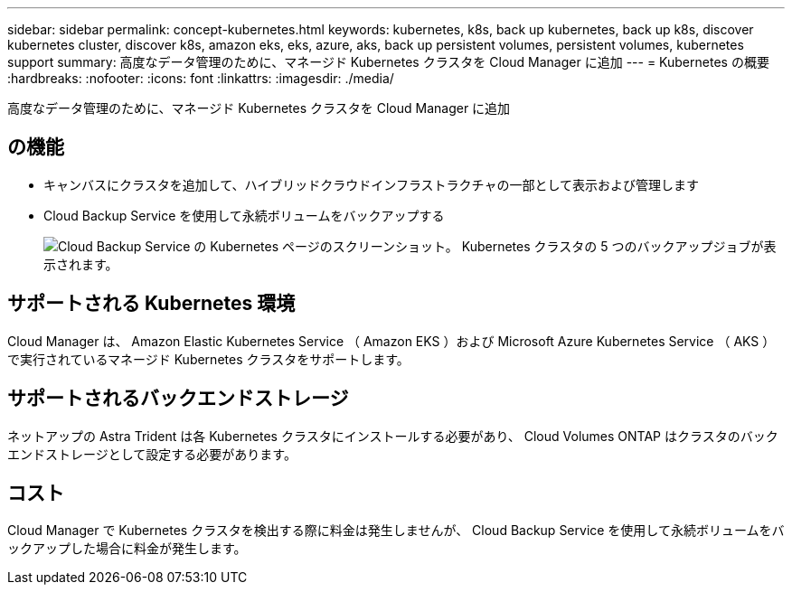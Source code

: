 ---
sidebar: sidebar 
permalink: concept-kubernetes.html 
keywords: kubernetes, k8s, back up kubernetes, back up k8s, discover kubernetes cluster, discover k8s, amazon eks, eks, azure, aks, back up persistent volumes, persistent volumes, kubernetes support 
summary: 高度なデータ管理のために、マネージド Kubernetes クラスタを Cloud Manager に追加 
---
= Kubernetes の概要
:hardbreaks:
:nofooter: 
:icons: font
:linkattrs: 
:imagesdir: ./media/


[role="lead"]
高度なデータ管理のために、マネージド Kubernetes クラスタを Cloud Manager に追加



== の機能

* キャンバスにクラスタを追加して、ハイブリッドクラウドインフラストラクチャの一部として表示および管理します
* Cloud Backup Service を使用して永続ボリュームをバックアップする
+
image:screenshot-kubernetes-backup.png["Cloud Backup Service の Kubernetes ページのスクリーンショット。 Kubernetes クラスタの 5 つのバックアップジョブが表示されます。"]





== サポートされる Kubernetes 環境

Cloud Manager は、 Amazon Elastic Kubernetes Service （ Amazon EKS ）および Microsoft Azure Kubernetes Service （ AKS ）で実行されているマネージド Kubernetes クラスタをサポートします。



== サポートされるバックエンドストレージ

ネットアップの Astra Trident は各 Kubernetes クラスタにインストールする必要があり、 Cloud Volumes ONTAP はクラスタのバックエンドストレージとして設定する必要があります。



== コスト

Cloud Manager で Kubernetes クラスタを検出する際に料金は発生しませんが、 Cloud Backup Service を使用して永続ボリュームをバックアップした場合に料金が発生します。
